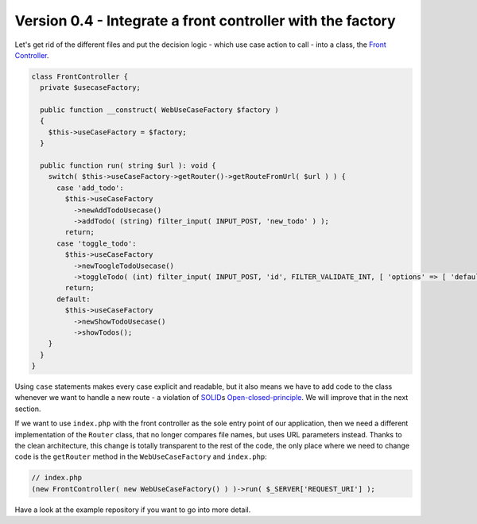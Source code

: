 Version 0.4 - Integrate a front controller with the factory
===========================================================

Let's get rid of the different files and put the decision logic - which
use case action to call - into a class, the `Front Controller`_.

.. code:: php

   class FrontController {
     private $usecaseFactory;

     public function __construct( WebUseCaseFactory $factory )
     {
       $this->useCaseFactory = $factory;
     }

     public function run( string $url ): void {
       switch( $this->useCaseFactory->getRouter()->getRouteFromUrl( $url ) ) {
         case 'add_todo':
           $this->useCaseFactory
             ->newAddTodoUsecase()
             ->addTodo( (string) filter_input( INPUT_POST, 'new_todo' ) );
           return;
         case 'toggle_todo':
           $this->useCaseFactory
             ->newToogleTodoUsecase()
             ->toggleTodo( (int) filter_input( INPUT_POST, 'id', FILTER_VALIDATE_INT, [ 'options' => [ 'default' => -1 ] ] ) );
           return;
         default:
           $this->useCaseFactory
             ->newShowTodoUsecase()
             ->showTodos();
       }
     }
   }

Using ``case`` statements makes every case explicit and readable, but it
also means we have to add code to the class whenever we want to handle a
new route - a violation of `SOLID`_\ s `Open-closed-principle`_. We will
improve that in the next section.

If we want to use ``index.php`` with the front controller as the sole
entry point of our application, then we need a different implementation
of the ``Router`` class, that no longer compares file names, but uses
URL parameters instead. Thanks to the clean architecture, this change is
totally transparent to the rest of the code, the only place where we
need to change code is the ``getRouter`` method in the
``WebUseCaseFactory`` and ``index.php``:

.. code:: php

   // index.php
   (new FrontController( new WebUseCaseFactory() ) )->run( $_SERVER['REQUEST_URI'] );

Have a look at the example repository if you want to go into more
detail.

.. _Front Controller: https://en.wikipedia.org/wiki/Front_controller
.. _SOLID: https://en.wikipedia.org/wiki/SOLID
.. _Open-closed-principle: https://en.wikipedia.org/wiki/Open–closed_principle
